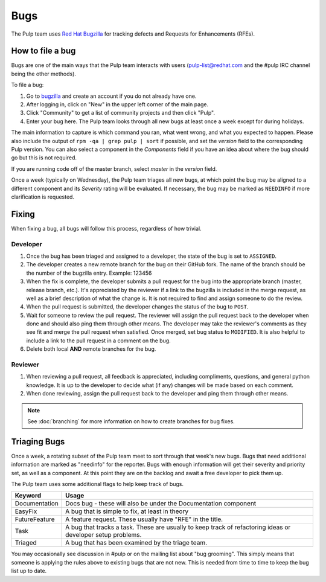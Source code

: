 Bugs
====

The Pulp team uses `Red Hat Bugzilla <https://bugzilla.redhat.com/>`_ for
tracking defects and Requests for Enhancements (RFEs).

How to file a bug
-----------------

Bugs are one of the main ways that the Pulp team interacts with users
(pulp-list@redhat.com and the #pulp IRC channel being the other methods).

To file a bug:

#. Go to `bugzilla <https://bugzilla.redhat.com/>`_ and create an account if
   you do not already have one.
#. After logging in, click on "New" in the upper left corner of the main page.
#. Click "Community" to get a list of community projects and then click "Pulp".
#. Enter your bug here. The Pulp team looks through all new bugs at least once
   a week except for during holidays.

The main information to capture is which command you ran, what went wrong, and
what you expected to happen. Please also include the output of ``rpm -qa | grep
pulp | sort`` if possible, and set the *version* field to the corresponding
Pulp version. You can also select a component in the *Components* field if you
have an idea about where the bug should go but this is not
required.

If you are running code off of the master branch, select *master* in the
*version* field.

Once a week (typically on Wednesday), the Pulp team triages all new bugs, at which point
the bug may be aligned to a different component and its *Severity* rating will be evaluated.
If necessary, the bug may be marked as ``NEEDINFO`` if more clarification is requested.

Fixing
------

When fixing a bug, all bugs will follow this process, regardless of how trivial.

Developer
^^^^^^^^^

#. Once the bug has been triaged and assigned to a developer, the state of the bug is set to
   ``ASSIGNED``.
#. The developer creates a new remote branch for the bug on their GitHub fork. The name of the
   branch should be the number of the bugzilla entry.
   Example: 123456
#. When the fix is complete, the developer submits a pull request for the bug into the appropriate
   branch (master, release branch, etc.). It's appreciated by the reviewer if a link to the bugzilla
   is included in the merge request, as well as a brief description of what the change is. It is
   not required to find and assign someone to do the review.
#. When the pull request is submitted, the developer changes the status of the bug to ``POST``.
#. Wait for someone to review the pull request. The reviewer will assign the pull request back to
   the developer when done and should also ping them through other means. The developer may take
   the reviewer's comments as they see fit and merge the pull request when satisfied. Once merged,
   set bug status to ``MODIFIED``. It is also helpful to include a link to the pull request in a
   comment on the bug.
#. Delete both local **AND** remote branches for the bug.

Reviewer
^^^^^^^^
#. When reviewing a pull request, all feedback is appreciated, including compliments, questions,
   and general python knowledge. It is up to the developer to decide what (if any) changes will
   be made based on each comment.
#. When done reviewing, assign the pull request back to the developer and ping them through
   other means.

.. note::
  See :doc:`branching` for more information on how to create branches for bug fixes.

Triaging Bugs
-------------

Once a week, a rotating subset of the Pulp team meet to sort through that
week's new bugs. Bugs that need additional information are marked as "needinfo"
for the reporter. Bugs with enough information will get their severity and
priority set, as well as a component. At this point they are on the backlog and
await a free developer to pick them up.

The Pulp team uses some additional flags to help keep track of bugs.

==============   ===============================================================
Keyword          Usage
==============   ===============================================================
Documentation    Docs bug - these will also be under the Documentation component
EasyFix          A bug that is simple to fix, at least in theory
FutureFeature    A feature request. These usually have "RFE" in the title.
Task             A bug that tracks a task. These are usually to keep track of
                 refactoring ideas or developer setup problems.
Triaged          A bug that has been examined by the triage team.
==============   ===============================================================

You may occasionally see discussion in #pulp or on the mailing list about "bug
grooming". This simply means that someone is applying the rules above to
existing bugs that are not new. This is needed from time to time to keep the
bug list up to date.

